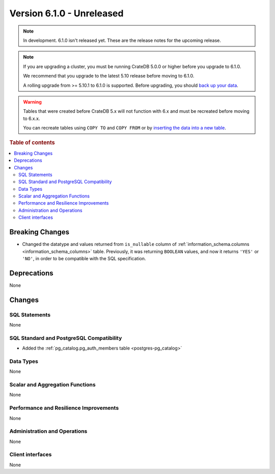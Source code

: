 .. _version_6.1.0:

==========================
Version 6.1.0 - Unreleased
==========================


.. comment 1. Remove the " - Unreleased" from the header above and adjust the ==
.. comment 2. Remove the NOTE below and replace with: "Released on 20XX-XX-XX."
.. comment    (without a NOTE entry, simply starting from col 1 of the line)
.. NOTE::

    In development. 6.1.0 isn't released yet. These are the release notes for
    the upcoming release.

.. NOTE::

    If you are upgrading a cluster, you must be running CrateDB 5.0.0 or higher
    before you upgrade to 6.1.0.

    We recommend that you upgrade to the latest 5.10 release before moving to
    6.1.0.

    A rolling upgrade from >= 5.10.1 to 6.1.0 is supported.
    Before upgrading, you should `back up your data`_.

.. WARNING::

    Tables that were created before CrateDB 5.x will not function with 6.x
    and must be recreated before moving to 6.x.x.

    You can recreate tables using ``COPY TO`` and ``COPY FROM`` or by
    `inserting the data into a new table`_.

.. _back up your data: https://crate.io/docs/crate/reference/en/latest/admin/snapshots.html
.. _inserting the data into a new table: https://crate.io/docs/crate/reference/en/latest/admin/system-information.html#tables-need-to-be-recreated

.. rubric:: Table of contents

.. contents::
   :local:

.. _version_6.1.0_breaking_changes:

Breaking Changes
================

- Changed the datatype and values returned from ``is_nullable`` column of
  :ref:`information_schema.columns <information_schema_columns>` table.
  Previously, it was returning ``BOOLEAN`` values, and now it returns ``'YES'``
  or ``'NO'``, in order to be compatible with the SQL specification.

Deprecations
============

None


Changes
=======

SQL Statements
--------------

None

SQL Standard and PostgreSQL Compatibility
-----------------------------------------

- Added the :ref:`pg_catalog.pg_auth_members table <postgres-pg_catalog>`

Data Types
----------

None

Scalar and Aggregation Functions
--------------------------------

None

Performance and Resilience Improvements
---------------------------------------

None

Administration and Operations
-----------------------------

None

Client interfaces
-----------------

None
